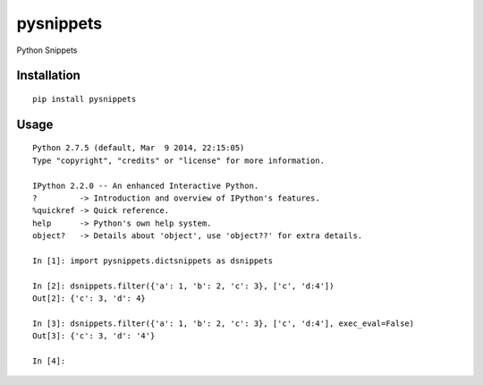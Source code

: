 ==========
pysnippets
==========

Python Snippets

Installation
============

::

    pip install pysnippets


Usage
=====

::

    Python 2.7.5 (default, Mar  9 2014, 22:15:05)
    Type "copyright", "credits" or "license" for more information.

    IPython 2.2.0 -- An enhanced Interactive Python.
    ?         -> Introduction and overview of IPython's features.
    %quickref -> Quick reference.
    help      -> Python's own help system.
    object?   -> Details about 'object', use 'object??' for extra details.

    In [1]: import pysnippets.dictsnippets as dsnippets

    In [2]: dsnippets.filter({'a': 1, 'b': 2, 'c': 3}, ['c', 'd:4'])
    Out[2]: {'c': 3, 'd': 4}

    In [3]: dsnippets.filter({'a': 1, 'b': 2, 'c': 3}, ['c', 'd:4'], exec_eval=False)
    Out[3]: {'c': 3, 'd': '4'}

    In [4]:

